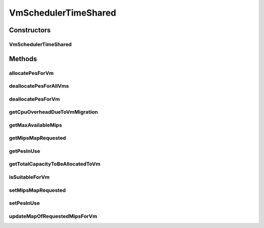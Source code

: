 .. java:import:: java.util ArrayList

.. java:import:: java.util HashMap

.. java:import:: java.util Iterator

.. java:import:: java.util List

.. java:import:: java.util Map

.. java:import:: org.cloudbus.cloudsim.util Log

.. java:import:: org.cloudbus.cloudsim.resources Pe

.. java:import:: org.cloudbus.cloudsim.vms Vm

.. java:import:: org.cloudbus.cloudsim.lists PeList

VmSchedulerTimeShared
=====================

.. java:package:: org.cloudbus.cloudsim.schedulers.vm
   :noindex:

.. java:type:: public class VmSchedulerTimeShared extends VmSchedulerAbstract

   VmSchedulerTimeShared is a Virtual Machine Monitor (VMM), also called Hypervisor, that defines a policy to allocate one or more PEs from a PM to a VM, and allows sharing of PEs by multiple VMs. This class also implements 10% performance degradation due
   to VM migration. It does not support over-subscription.

   Each host has to use is own instance of a VmScheduler that will so schedule the allocation of host's PEs for VMs running on it.

   It does not perform a preemption process in order to move running VMs to the waiting list in order to make room for other already waiting VMs to run. It just imposes there is not waiting VMs, \ **oversimplifying**\  the scheduling, considering that for a given simulation second \ ``t``\ , the total processing capacity of the processor cores (in MIPS) is equally divided by the VMs that are using them.

   In processors enabled with \ `Hyper-threading technology (HT) <https://en.wikipedia.org/wiki/Hyper-threading>`_\ , it is possible to run up to 2 processes at the same physical CPU core. However, this scheduler implementation oversimplifies a possible HT feature by allowing several VMs to use a fraction of the MIPS capacity from physical PEs, until that the total capacity of the virtual PE is allocated. Consider that a virtual PE is requiring 1000 MIPS but there is no physical PE with such a capacity. The scheduler will allocate these 1000 MIPS across several physical PEs, for instance, by allocating 500 MIPS from PE 0, 300 from PE 1 and 200 from PE 2, totaling the 1000 MIPS required by the virtual PE.

   In a real hypervisor in a Host that has Hyper-threading CPU cores, two virtual PEs can be allocated to the same physical PE, but a single virtual PE must be allocated to just one physical PE.

   :author: Rodrigo N. Calheiros, Anton Beloglazov

Constructors
------------
VmSchedulerTimeShared
^^^^^^^^^^^^^^^^^^^^^

.. java:constructor:: public VmSchedulerTimeShared()
   :outertype: VmSchedulerTimeShared

   Creates a vm time-shared scheduler.

Methods
-------
allocatePesForVm
^^^^^^^^^^^^^^^^

.. java:method:: @Override public boolean allocatePesForVm(Vm vm, List<Double> mipsShareRequested)
   :outertype: VmSchedulerTimeShared

deallocatePesForAllVms
^^^^^^^^^^^^^^^^^^^^^^

.. java:method:: @Override public void deallocatePesForAllVms()
   :outertype: VmSchedulerTimeShared

   Releases PEs allocated to all the VMs.

deallocatePesForVm
^^^^^^^^^^^^^^^^^^

.. java:method:: @Override public void deallocatePesForVm(Vm vm)
   :outertype: VmSchedulerTimeShared

getCpuOverheadDueToVmMigration
^^^^^^^^^^^^^^^^^^^^^^^^^^^^^^

.. java:method:: @Override public double getCpuOverheadDueToVmMigration()
   :outertype: VmSchedulerTimeShared

getMaxAvailableMips
^^^^^^^^^^^^^^^^^^^

.. java:method:: @Override public double getMaxAvailableMips()
   :outertype: VmSchedulerTimeShared

   Returns maximum available MIPS among all the PEs. For the time shared policy it is just all the avaiable MIPS.

   :return: max mips

getMipsMapRequested
^^^^^^^^^^^^^^^^^^^

.. java:method:: protected Map<Vm, List<Double>> getMipsMapRequested()
   :outertype: VmSchedulerTimeShared

   Gets the map of mips requested by each VM, where each key is a VM and each value is a list of MIPS requested by that VM.

getPesInUse
^^^^^^^^^^^

.. java:method:: protected int getPesInUse()
   :outertype: VmSchedulerTimeShared

   Gets the number of PEs in use.

   :return: the pes in use

getTotalCapacityToBeAllocatedToVm
^^^^^^^^^^^^^^^^^^^^^^^^^^^^^^^^^

.. java:method:: protected double getTotalCapacityToBeAllocatedToVm(List<Double> vmRequestedMipsShare)
   :outertype: VmSchedulerTimeShared

   Checks if the requested amount of MIPS is available to be allocated to a VM

   :param vmRequestedMipsShare: a VM's list of requested MIPS
   :return: the sum of total requested mips if there is enough capacity to be allocated to the VM, 0 otherwise.

isSuitableForVm
^^^^^^^^^^^^^^^

.. java:method:: @Override public boolean isSuitableForVm(Vm vm)
   :outertype: VmSchedulerTimeShared

setMipsMapRequested
^^^^^^^^^^^^^^^^^^^

.. java:method:: protected final void setMipsMapRequested(Map<Vm, List<Double>> mipsMapRequested)
   :outertype: VmSchedulerTimeShared

   Sets the mips map requested.

   :param mipsMapRequested: the mips map requested

setPesInUse
^^^^^^^^^^^

.. java:method:: protected void setPesInUse(int pesInUse)
   :outertype: VmSchedulerTimeShared

   Sets the number of PEs in use.

   :param pesInUse: the new pes in use

updateMapOfRequestedMipsForVm
^^^^^^^^^^^^^^^^^^^^^^^^^^^^^

.. java:method:: protected boolean updateMapOfRequestedMipsForVm(Vm vm, List<Double> mipsShareRequested)
   :outertype: VmSchedulerTimeShared

   Update the \ :java:ref:`getMipsMapRequested()`\  with the list of MIPS requested by a given VM.

   :param vm: the VM
   :param mipsShareRequested: the list of mips share requested by the vm
   :return: true if successful, false otherwise

